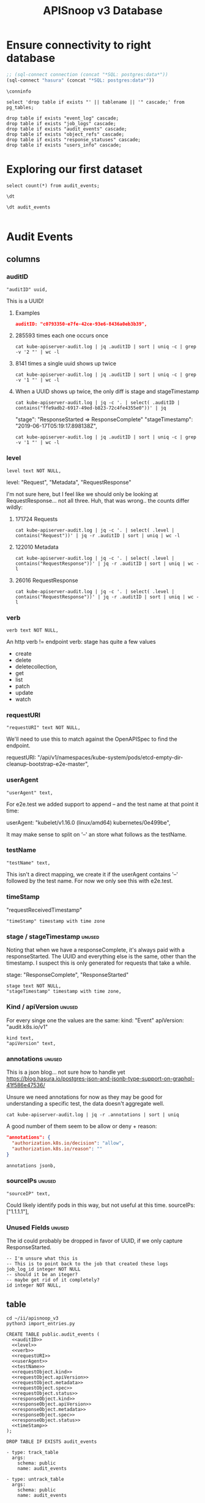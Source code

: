 #+TITLE: APISnoop v3 Database

* Ensure connectivity to right database

#+NAME: Start Postgresql Connection
#+BEGIN_SRC emacs-lisp :results silent
  ;; (sql-connect connection (concat "*SQL: postgres:data*"))
  (sql-connect "hasura" (concat "*SQL: postgres:data*"))
#+END_SRC

#+BEGIN_SRC sql-mode
  \conninfo
#+END_SRC

#+RESULTS:
: You are connected to database "data" as user "postgres" on host "172.17.0.1" at port "5432".
: SSL connection (protocol: TLSv1.3, cipher: TLS_AES_256_GCM_SHA384, bits: 256, compression: off)

#+BEGIN_SRC sql-mode
select 'drop table if exists "' || tablename || '" cascade;' from pg_tables;
#+END_SRC

#+BEGIN_SRC sql-mode
  drop table if exists "event_log" cascade;
  drop table if exists "job_logs" cascade;
  drop table if exists "audit_events" cascade;
  drop table if exists "object_refs" cascade;
  drop table if exists "response_statuses" cascade;
  drop table if exists "users_info" cascade;
#+END_SRC

#+RESULTS:
#+begin_example
NOTICE:  table "event_log" does not exist, skipping
DROP TABLE
NOTICE:  table "job_logs" does not exist, skipping
DROP TABLE
NOTICE:  table "audit_events" does not exist, skipping
DROP TABLE
NOTICE:  table "object_refs" does not exist, skipping
DROP TABLE
NOTICE:  table "response_statuses" does not exist, skipping
DROP TABLE
NOTICE:  table "users_info" does not exist, skipping
DROP TABLE
#+end_example
* Exploring our first dataset
#+BEGIN_SRC sql-mode
select count(*) from audit_events;
#+END_SRC

#+RESULTS:
#+begin_src sql-mode
 count  
--------
 301875
(1 row)

#+end_src

#+BEGIN_SRC sql-mode
\dt
#+END_SRC

#+RESULTS:
#+begin_src sql-mode
           List of relations
 Schema |     Name     | Type  | Owner 
--------+--------------+-------+-------
 public | audit_events | table | hh
(1 row)

#+end_src

#+BEGIN_SRC sql-mode
\dt audit_events

#+END_SRC

#+RESULTS:
#+begin_src sql-mode
           List of relations
 Schema |     Name     | Type  | Owner 
--------+--------------+-------+-------
 public | audit_events | table | hh
(1 row)

#+end_src

* Audit Events
** columns
*** auditID
#+NAME: auditID
#+BEGIN_SRC sql-mode
    "auditID" uuid,
#+END_SRC

This is a UUID!
**** Examples
#+BEGIN_SRC json
  auditID: "c0793350-e7fe-42ce-93e6-8436a0eb3b39",
#+END_SRC
**** 285593 times each one occurs once
#+BEGIN_SRC shell
cat kube-apiserver-audit.log | jq .auditID | sort | uniq -c | grep -v '2 "' | wc -l
#+END_SRC
**** 8141 times a single uuid shows up twice
#+BEGIN_SRC shell
cat kube-apiserver-audit.log | jq .auditID | sort | uniq -c | grep -v '1 "' | wc -l
#+END_SRC
**** When a UUID shows up twice, the only diff is stage and stageTimestamp
#+BEGIN_SRC shell
 cat kube-apiserver-audit.log | jq -c '. | select( .auditID | contains("ffe9adb2-6917-49ed-b823-72c4fe4355e0"))' | jq 
#+END_SRC

  "stage": "ResponseStarted => ResponseComplete"
  "stageTimestamp": "2019-06-17T05:19:17.898138Z",

#+BEGIN_SRC shell
cat kube-apiserver-audit.log | jq .auditID | sort | uniq -c | grep -v '1 "' | wc -l
#+END_SRC

*** level
#+NAME: level
#+BEGIN_SRC sql-mode
  level text NOT NULL,
#+END_SRC

level: "Request", "Metadata", "RequestResponse"

I'm not sure here, but I feel like we should only be looking at RequestResponse... not all three.
Huh, that was wrong.. the counts differ wildly:

**** 171724 Requests
#+BEGIN_SRC shell
cat kube-apiserver-audit.log | jq -c '. | select( .level | contains("Request"))' | jq -r .auditID | sort | uniq | wc -l
#+END_SRC
**** 122010 Metadata
#+BEGIN_SRC shell
cat kube-apiserver-audit.log | jq -c '. | select( .level | contains("RequestResponse"))' | jq -r .auditID | sort | uniq | wc -l
#+END_SRC

**** 26016 RequestResponse
#+BEGIN_SRC shell
cat kube-apiserver-audit.log | jq -c '. | select( .level | contains("RequestResponse"))' | jq -r .auditID | sort | uniq | wc -l
#+END_SRC

*** verb
#+NAME: verb
#+BEGIN_SRC sql-mode
  verb text NOT NULL,
#+END_SRC
An http verb != endpoint verb:
stage has quite a few values
- create
- delete
- deletecollection,
- get
- list
- patch
- update
- watch
*** requestURI
#+NAME: requestURI
#+BEGIN_SRC sql-mode
  "requestURI" text NOT NULL,
#+END_SRC

We'll need to use this to match against the OpenAPISpec to find the endpoint.

requestURI: "/api/v1/namespaces/kube-system/pods/etcd-empty-dir-cleanup-bootstrap-e2e-master",
*** userAgent
#+NAME: userAgent
#+BEGIN_SRC sql-mode
  "userAgent" text,
#+END_SRC
For e2e.test we added support to append -- and the test name at that point it time:

userAgent: "kubelet/v1.16.0 (linux/amd64) kubernetes/0e499be",

It may make sense to split on '--' an store what follows as the testName.
*** testName
#+NAME: testName
#+BEGIN_SRC sql-mode
  "testName" text,
#+END_SRC

This isn't a direct mapping, we create it if the userAgent contains '--' followed by the test name.
For now we only see this with e2e.test.
*** timeStamp
    "requestReceivedTimestamp"
#+NAME: timeStamp
#+BEGIN_SRC sql-mode
  "timeStamp" timestamp with time zone
#+END_SRC
*** stage / stageTimestamp                                           :unused:

Noting that when we have a responseComplete, it's always paid with a responseStarted.
The UUID and everything else is the same, other than the timestamp.
I suspect this is only generated for requests that take a while.

stage: "ResponseComplete", "ResponseStarted"
#+NAME: stage
#+BEGIN_SRC sql-mode
  stage text NOT NULL,
  "stageTimestamp" timestamp with time zone,
#+END_SRC
*** Kind / apiVersion                                                :unused:

For every singe one the values are the same:
kind: "Event"
apiVersion: "audit.k8s.io/v1"

#+NAME: kind
#+BEGIN_SRC sql-mode
  kind text,
  "apiVersion" text,
#+END_SRC
*** annotations                                                      :unused:

This is a json blog... not sure how to handle yet
https://blog.hasura.io/postgres-json-and-jsonb-type-support-on-graphql-41f586e47536/

Unsure we need annotations for now as they may be good for understanding a
specific test, the data doesn't aggregate well.

#+BEGIN_SRC shell
cat kube-apiserver-audit.log | jq -r .annotations | sort | uniq
#+END_SRC

A good number of them seem to be allow or deny + reason:

#+BEGIN_SRC json
  "annotations": {
    "authorization.k8s.io/decision": "allow",
    "authorization.k8s.io/reason": ""
  }
#+END_SRC

#+BEGIN_SRC sql-mode
  annotations jsonb,
#+END_SRC
*** sourceIPs                                                        :unused:
#+BEGIN_SRC sql-mode
  "sourceIP" text,
#+END_SRC

Could likely identify pods in this way, but not useful at this time.
sourceIPs: ["1.1.1.1"],
*** Unused Fields                                                    :unused:
The id could probably be dropped in favor of UUID, if we only capture ResponseStarted.
#+BEGIN_SRC sql-mode
  -- I'm unsure what this is
  -- This is to point back to the job that created these logs
  job_log_id integer NOT NULL
  -- should it be an iteger?
  -- maybe get rid of it completely?
  id integer NOT NULL,
#+END_SRC

** table


#+BEGIN_SRC tmate
  cd ~/ii/apisnoop_v3
  python3 import_entries.py
#+END_SRC

#+NAME: CREATE TABLE audit_events
#+BEGIN_SRC sql-mode :noweb yes :tangle ../hasura/migrations/10_table_audit_events.up.sql
  CREATE TABLE public.audit_events (
    <<auditID>>
    <<level>>
    <<verb>>
    <<requestURI>>
    <<userAgent>>
    <<testName>>
    <<requestObject.kind>>
    <<requestObject.apiVersion>>
    <<requestObject.metadata>>
    <<requestObject.spec>>
    <<requestObject.status>>
    <<responseObject.kind>>
    <<responseObject.apiVersion>>
    <<responseObject.metadata>>
    <<responseObject.spec>>
    <<responseObject.status>>
    <<timeStamp>>
  );
#+END_SRC

#+NAME: DROP TABLE audit_events
#+BEGIN_SRC sql-mode :noweb yes :tangle ../hasura/migrations/10_table_audit_events.down.sql
  DROP TABLE IF EXISTS audit_events
#+END_SRC

#+NAME: track_table audit_events
#+BEGIN_SRC sql-mode :noweb yes :tangle ../hasura/migrations/20_track_audit_events.up.yaml
- type: track_table
  args:
    schema: public
    name: audit_events
#+END_SRC

#+NAME: untrack_table audit_events
#+BEGIN_SRC sql-mode :noweb yes :tangle ../hasura/migrations/20_track_audit_events.down.yaml
- type: untrack_table
  args:
    schema: public
    name: audit_events
#+END_SRC

After creating the table, we have to go to the console:
http://localhost:8080/console/data/schema/public
And click on [Track All] or [Track] for the table.

I also tracked the following in network traffic, but have yet to execute them
via a directy grahpql query.

#+BEGIN_SRC shell :directory ~/apisnoop_v3
hasura init --endpoint http://localhost:8080/v1/graphql
export HASURA_GRAPHQL_ADMIN_SECRET=X
# --admin-secret "X"
#+END_SRC

#+RESULTS:
#+begin_EXAMPLE
#+end_EXAMPLE

#+NAME: add_existing_table_or_view
#+BEGIN_SRC graphql :tangle add_audit_events_to_hasura.graphql
{"type": "bulk",
 "args":[
   {"type":"add_existing_table_or_view",
    "args":{"name":"audit_events","schema":"public"}}]}
#+END_SRC

#+NAME: untrack_table
#+BEGIN_SRC graphql
{"type":"bulk",
 "args":[
   {"type":"untrack_table",
    "args":{"table":{"name":"audit_events","schema":"public"}}}]}
#+END_SRC

*** one big json blob
This has one column... event which is a jsonb.

#+BEGIN_SRC sql-mode
CREATE OR REPLACE VIEW "public"."events" AS 
 SELECT audit_events.auditID AS uuid,
    audit_events.level AS level,
    audit_events.verb AS verb,
    audit_events.requestURI AS uri,
    audit_events.userAgent AS useragent,
    audit_events.testName AS testName,
    -- ((audit_events.event -> 'requestObject'::text) ->> 'apiVersion'::text) AS apiversion,
    ((audit_events.event -> 'requestObject'::text) ->> 'kind'::text) AS kind,
    ((audit_events.event -> 'requestObject'::text) ->> 'metadata'::text) AS metadata,
    ((audit_events.event -> 'requestObject'::text) ->> 'spec'::text) AS spec,
    ((audit_events.event -> 'requestObject'::text) ->> 'status'::text) AS requeststatus,
    ((audit_events.event -> 'responseObject'::text) ->> 'status'::text) AS status,
    ((audit_events.event -> 'responseObject'::text) ->> 'kind'::text) AS responsekind,
    ((audit_events.event -> 'responseObject'::text) ->> 'metadata'::text) AS responsemetadata,
    ((audit_events.event -> 'responseObject'::text) ->> 'spec'::text) AS responsespec
   FROM audit_events;
#+END_SRC

#+RESULTS:
#+begin_src sql-mode
ERROR:  column audit_events.event does not exist
LINE 2:  SELECT (audit_events.event -> 'auditID'::text) AS uuid,
                 ^
#+end_src

** sequence

#+BEGIN_SRC sql-mode
CREATE SEQUENCE public.audit_events_id_seq
    AS integer
    START WITH 1
    INCREMENT BY 1
    NO MINVALUE
    NO MAXVALUE
    CACHE 1;
ALTER SEQUENCE public.audit_events_id_seq OWNED BY public.audit_events.id;
#+END_SRC

#+RESULTS:
: CREATE SEQUENCE
: ALTER SEQUENCE
** constraints

#+BEGIN_SRC sql-mode
ALTER TABLE ONLY public.audit_events
    ADD CONSTRAINT "audit_events_auditID_key" UNIQUE ("auditID");
ALTER TABLE ONLY public.audit_events
    ADD CONSTRAINT audit_events_pkey PRIMARY KEY (id);
#+END_SRC

#+RESULTS:
: ALTER TABLE
: ALTER TABLE

* Prow Job Artifacts

#+BEGIN_SRC python
  prow_something="prow.k8s.io"
  gcs_logs="https://storage.googleapis.com/kubernetes-jenkins/logs/"
  buckets = [
      "ci-kubernetes-e2e-gce-cos-k8sbeta-default",
      "ci-kubernetes-e2e-gce-cos-k8sstable1-default",
      "ci-kubernetes-e2e-gce-cos-k8sstable2-default",
      "ci-kubernetes-e2e-gce-cos-k8sstable3-default",
      "ci-kubernetes-e2e-gci-gce"
  ]
  bucket="ci-kubernetes-e2e-gci-gce"
  testgrid_history_url = gcs_logs + bucket + "/jobResultsCache.json"
  # look for latest_success
#+END_SRC

** table
#+BEGIN_SRC sql-mode
CREATE TABLE public.audit_session (
    version text NOT NULL,
    passed text NOT NULL,
    result text NOT NULL,
    infra_commit text NOT NULL,
    id integer NOT NULL,
    "timestamp" integer NOT NULL
);
#+END_SRC

#+RESULTS:
: CREATE TABLE

** sequence
#+BEGIN_SRC sql-mode
CREATE SEQUENCE public.job_log_id_seq
    AS integer
    START WITH 1
    INCREMENT BY 1
    NO MINVALUE
    NO MAXVALUE
    CACHE 1;
ALTER TABLE ONLY public.job_logs
    ALTER COLUMN id SET DEFAULT nextval('public.job_log_id_seq'::regclass);
#+END_SRC

#+RESULTS:

** primary key

#+BEGIN_SRC sql-mode
ALTER TABLE ONLY public.job_logs
    ADD CONSTRAINT job_log_pkey PRIMARY KEY (id);
#+END_SRC

#+RESULTS:
: ALTER TABLE

** force each audit_event to point reference a job_log
#+NAME: audit_events => job_logs
#+BEGIN_SRC sql-mode
ALTER TABLE ONLY public.audit_events
    ADD CONSTRAINT audit_events_job_log_id_fkey
    FOREIGN KEY (job_log_id)
    REFERENCES public.job_logs(id)
    ON UPDATE RESTRICT ON DELETE RESTRICT;
#+END_SRC

#+RESULTS: audit_events => job_logs
: ALTER TABLE

* Audit Session
** table
#+BEGIN_SRC sql-mode
CREATE TABLE public.audit_session (
    version text NOT NULL,
    passed text NOT NULL,
    result text NOT NULL,
    infra_commit text NOT NULL,
    id integer NOT NULL,
    "timestamp" integer NOT NULL
);
#+END_SRC

#+RESULTS:
: CREATE TABLE

** sequence
#+BEGIN_SRC sql-mode
CREATE SEQUENCE public.job_log_id_seq
    AS integer
    START WITH 1
    INCREMENT BY 1
    NO MINVALUE
    NO MAXVALUE
    CACHE 1;
ALTER TABLE ONLY public.job_logs
    ALTER COLUMN id SET DEFAULT nextval('public.job_log_id_seq'::regclass);
#+END_SRC

#+RESULTS:

** primary key

#+BEGIN_SRC sql-mode
ALTER TABLE ONLY public.job_logs
    ADD CONSTRAINT job_log_pkey PRIMARY KEY (id);
#+END_SRC

#+RESULTS:
: ALTER TABLE

** force each audit_event to point reference a job_log
#+NAME: audit_events => job_logs
#+BEGIN_SRC sql-mode
ALTER TABLE ONLY public.audit_events
    ADD CONSTRAINT audit_events_job_log_id_fkey
    FOREIGN KEY (job_log_id)
    REFERENCES public.job_logs(id)
    ON UPDATE RESTRICT ON DELETE RESTRICT;
#+END_SRC

#+RESULTS: audit_events => job_logs
: ALTER TABLE

* Job Logs
** table
#+BEGIN_SRC sql-mode
CREATE TABLE public.job_logs (
    version text NOT NULL,
    id integer NOT NULL,
    result text NOT NULL,
    passed text NOT NULL,
    job_version text NOT NULL,
    node_os_image text NOT NULL,
    infra_commit text NOT NULL,
    master_os_image text NOT NULL,
    pod text NOT NULL,
    revision text NOT NULL,
    "timestamp" integer NOT NULL
);
#+END_SRC

#+RESULTS:
: CREATE TABLE

** sequence
#+BEGIN_SRC sql-mode
CREATE SEQUENCE public.job_log_id_seq
    AS integer
    START WITH 1
    INCREMENT BY 1
    NO MINVALUE
    NO MAXVALUE
    CACHE 1;
ALTER TABLE ONLY public.job_logs
    ALTER COLUMN id SET DEFAULT nextval('public.job_log_id_seq'::regclass);
#+END_SRC

#+RESULTS:

** primary key

#+BEGIN_SRC sql-mode
ALTER TABLE ONLY public.job_logs
    ADD CONSTRAINT job_log_pkey PRIMARY KEY (id);
#+END_SRC

#+RESULTS:
: ALTER TABLE

** force each audit_event to point reference a job_log
#+NAME: audit_events => job_logs
#+BEGIN_SRC sql-mode
ALTER TABLE ONLY public.audit_events
    ADD CONSTRAINT audit_events_job_log_id_fkey
    FOREIGN KEY (job_log_id)
    REFERENCES public.job_logs(id)
    ON UPDATE RESTRICT ON DELETE RESTRICT;
#+END_SRC

#+RESULTS: audit_events => job_logs
: ALTER TABLE

* Object References
After looking at what is actually in the object references, I'm not sure it's
worth loading at this time.
** Example

#+BEGIN_SRC shell
cat kube-apiserver-audit.log | jq -c '. | select( .auditID | contains("65700178-2fb7-4ed9-a589-fd78ea9db2ae"))' | jq .
#+END_SRC

#+BEGIN_SRC json
  "objectRef": {
    "resource": "subjectaccessreviews",
    "apiGroup": "authorization.k8s.io",
    "apiVersion": "v1"
  },
#+END_SRC

** Data Set Inspection
*** apiGroup
 #+BEGIN_EXAMPLE
 admissionregistration.k8s.io
 apiextensions.k8s.io
 apiregistration.k8s.io
 apps
 authentication.k8s.io
 authorization.k8s.io
 autoscaling
 batch
 certificates.k8s.io
 coordination.k8s.io
 crd-publish-openapi-test-common-group.k8s.io
 crd-publish-openapi-test-empty.k8s.io
 crd-publish-openapi-test-foo.k8s.io
 crd-publish-openapi-test-multi-to-single-ver.k8s.io
 crd-publish-openapi-test-multi-ver.k8s.io
 crd-publish-openapi-test-waldo.k8s.io
 discovery-crd-test.k8s.io
 events.k8s.io
 extensions
 kubectl-crd-test.k8s.io
 metrics.k8s.io
 mygroup.example.com
 networking.k8s.io
 node.k8s.io
 null
 policy
 rbac.authorization.k8s.io
 resourcequota-crd-test.k8s.io
 scalingpolicy.kope.io
 scheduling.k8s.io
 settings.k8s.io
 snapshot.storage.k8s.io
 stable.example.com
 storage.k8s.io
 wardle.k8s.io
 webhook-crd-test.k8s.io
 webhook-multiversion-crd-test.k8s.io
 #+END_EXAMPLE

*** apiVersion
 #+BEGIN_EXAMPLE
 null
 v1
 v1alpha1
 v1beta1
 v2
 v2alpha1
 v3
 v4
 v5
 v6
 #+END_EXAMPLE

*** resource
 #+BEGIN_EXAMPLE
 apiservices
 certificatesigningrequests
 clusterrolebindings
 clusterroles
 componentstatuses
 configmaps
 controllerrevisions
 cronjobs
 csidrivers
 csinodes
 customresourcedefinitions
 daemonsets
 deployments
 e2e-test-crd-publish-openapi-1705-crds
 e2e-test-crd-publish-openapi-2576-crds
 e2e-test-crd-publish-openapi-3791-crds
 e2e-test-crd-publish-openapi-3893-crds
 e2e-test-crd-publish-openapi-4783-crds
 e2e-test-crd-publish-openapi-5430-crds
 e2e-test-crd-publish-openapi-9211-crds
 e2e-test-crd-publish-openapi-9322-crds
 e2e-test-crd-publish-openapi-9371-crds
 e2e-test-crd-publish-openapi-9757-crds
 e2e-test-crd-publish-openapi-9845-crds
 e2e-test-crd-webhook-1243-crds
 e2e-test-crd-webhook-4913-crds
 e2e-test-discovery-422-crds
 e2e-test-kubectl-2997-crds
 e2e-test-kubectl-6759-crds
 e2e-test-kubectl-8022-crds
 e2e-test-resourcequota-7776-crds
 e2e-test-webhook-5821-crds
 e2e-test-webhook-5890-crds
 e2e-test-webhook-7340-crds
 e2e-test-webhook-9447-crds
 endpoints
 events
 flunders
 foo9n5qhas
 fookfwthas
 foox9nb8as
 horizontalpodautoscalers
 ingresses
 jobs
 leases
 limitranges
 mutatingwebhookconfigurations
 namespaces
 networkpolicies
 nodes
 noxus
 null
 persistentvolumeclaims
 persistentvolumes
 poddisruptionbudgets
 podpresets
 pods
 podsecuritypolicies
 podtemplates
 priorityclasses
 replicasets
 replicationcontrollers
 resourcequotas
 rolebindings
 roles
 runtimeclasses
 scalingpolicies
 secrets
 selfsubjectaccessreviews
 serviceaccounts
 services
 statefulsets
 storageclasses
 subjectaccessreviews
 tokenreviews
 validatingwebhookconfigurations
 volumeattachments
 volumesnapshotclasses
 volumesnapshotcontents
 volumesnapshots
 #+END_EXAMPLE

*** subresource
 #+BEGIN_EXAMPLE
 approval
 attach
 binding
 eviction
 exec
 finalize
 log
 null
 portforward
 proxy
 rollback
 scale
 status
 token
 #+END_EXAMPLE

** table
#+BEGIN_SRC sql-mode
CREATE TABLE public.object_refs (
    id integer NOT NULL,
    audit_event_id integer NOT NULL,
    resource text,
    namespace text,
    name text,
    "apiVersion" text,
    "apiGroup" text
);
#+END_SRC

#+RESULTS:
: CREATE TABLE

** sequence
#+BEGIN_SRC sql-mode
CREATE SEQUENCE public.object_refs_id_seq
    AS integer
    START WITH 1
    INCREMENT BY 1
    NO MINVALUE
    NO MAXVALUE
    CACHE 1;
ALTER SEQUENCE public.object_refs_id_seq
    OWNED BY public.object_refs.id;
ALTER TABLE ONLY public.object_refs
    ALTER COLUMN id SET DEFAULT nextval('public.object_refs_id_seq'::regclass);
#+END_SRC

#+RESULTS:
: CREATE SEQUENCE
: ALTER SEQUENCE
: ALTER TABLE

** keys
#+BEGIN_SRC sql-mode
ALTER TABLE ONLY public.object_refs
    ADD CONSTRAINT object_refs_pkey PRIMARY KEY (id);
ALTER TABLE ONLY public.object_refs
    ADD CONSTRAINT object_refs_audit_event_id_fkey
    FOREIGN KEY (audit_event_id)
    REFERENCES public.audit_events(id)
    ON UPDATE RESTRICT ON DELETE RESTRICT;
#+END_SRC

#+RESULTS:
: ALTER TABLE

* requestObjects
** columns
*** requestKind
#+NAME: requestObject.kind
#+BEGIN_SRC sql-mode
    requestKind text NOT NULL,
#+END_SRC

**** Examples
#+BEGIN_SRC json
"requestObject": {
    "kind": "SubjectAccessReview",
#+END_SRC

#+BEGIN_SRC shell
cat kube-apiserver-audit.log | jq  -r .requestObject.kind | sort | uniq > kinds.txt
cat kube-apiserver-audit.log | jq  -r .responseObject.kind | sort | uniq > rkinds.txt
diff kinds.txt rkinds.txt
#+END_SRC

Only requestObjects include Binding, DeleteOptions, and DeploymentRollback
Only responsesObjects include Status and TokenRequest

#+BEGIN_SRC diff
2d1
< Binding
12d10
< DeleteOptions
14d11
< DeploymentRollback
39a37
> Status
41a40
> TokenRequest
#+END_SRC

*** requestApiVersion
#+NAME: requestObject.apiVersion
#+BEGIN_SRC sql-mode
  requestApiVersion text NOT NULL,
#+END_SRC
Might be tied to level = request, response etc
**** examples
#+BEGIN_SRC json
"requestObject": {
    "apiVersion": "authorization.k8s.io/v1",
#+END_SRC

I'm not sure here, but I feel like we should only be looking at RequestResponse... not all three.
Huh, that was wrong.. the counts differ wildly:

*** requestMeta
#+NAME: requestObject.metadata
#+BEGIN_SRC sql-mode
  requestMeta jsonb NOT NULL,
#+END_SRC
**** examples
#+BEGIN_SRC json
"requestObject": {
    "metadata": {
      "creationTimestamp": null
    },
#+END_SRC
*** requestSpec
#+NAME: requestObject.spec
#+BEGIN_SRC sql-mode
  requestSpec jsonb NOT NULL,
#+END_SRC
**** examples
#+BEGIN_SRC json
"requestObject": {
    "spec": {
      "resourceAttributes": {
        "namespace": "kubernetes-dashboard-6069",
        "verb": "use",
        "group": "extensions",
        "resource": "podsecuritypolicies",
        "name": "e2e-test-privileged-psp"
      },
      "user": "system:serviceaccount:kubernetes-dashboard-6069:default"
    },
#+END_SRC
*** requestStatus
#+NAME: requestObject.status
#+BEGIN_SRC sql-mode
  requestStatus jsonb NOT NULL,
#+END_SRC
**** examples
#+BEGIN_SRC json
  "responseObject": {
    "status": {
      "allowed": true,
      "reason": "RBAC: allowed by RoleBinding \"kubernetes-dashboard-6069--e2e-test-privileged-psp/kubernetes-dashboard-6069\" of ClusterRole \"e2e-test-privileged-psp\" to ServiceAccount \"default/kubernetes-dashboard-6069\""
    }
#+END_SRC

** table

From https://kubernetes.io/docs/reference/generated/kubernetes-api/v1.15/

#+BEGIN_EXAMPLE
Resource objects typically have 3 components:

Resource ObjectMeta: This is metadata about the resource, such as its name, type, api version, annotations, and labels. This contains fields that maybe updated both by the end user and the system (e.g. annotations).

ResourceSpec: This is defined by the user and describes the desired state of system. Fill this in when creating or updating an object.

ResourceStatus: This is filled in by the server and reports the current state of the system. In most cases, users don't need to change this.
#+END_EXAMPLE



These have more information
#+BEGIN_SRC json
"requestObject": {
    "kind": "SubjectAccessReview",
    "apiVersion": "authorization.k8s.io/v1",
    "metadata": {
      "creationTimestamp": null
    },
    "spec": {
      "resourceAttributes": {
        "namespace": "kubernetes-dashboard-6069",
        "verb": "use",
        "group": "extensions",
        "resource": "podsecuritypolicies",
        "name": "e2e-test-privileged-psp"
      },
      "user": "system:serviceaccount:kubernetes-dashboard-6069:default"
    },
    "status": {
      "allowed": false
    }
  },
#+END_SRC

* responseObjects
** columns
*** responseKind
#+NAME: responseObject.kind
#+BEGIN_SRC sql-mode
    responseKind text NOT NULL,
#+END_SRC

**** Examples
#+BEGIN_SRC json
"responseObject": {
    "kind": "SubjectAccessReview",
#+END_SRC

#+BEGIN_SRC shell
cat kube-apiserver-audit.log | jq  -r .responseObject.kind | sort | uniq > kinds.txt
cat kube-apiserver-audit.log | jq  -r .responseObject.kind | sort | uniq > rkinds.txt
diff kinds.txt rkinds.txt
#+END_SRC

Only responseObjects include Binding, DeleteOptions, and DeploymentRollback
Only responsesObjects include Status and TokenResponse

#+BEGIN_SRC diff
2d1
< Binding
12d10
< DeleteOptions
14d11
< DeploymentRollback
39a37
> Status
41a40
> TokenResponse
#+END_SRC

*** responseApiVersion
#+NAME: responseObject.apiVersion
#+BEGIN_SRC sql-mode
  responseApiVersion text NOT NULL,
#+END_SRC
Might be tied to level = response, response etc
**** examples
#+BEGIN_SRC json
"responseObject": {
    "apiVersion": "authorization.k8s.io/v1",
#+END_SRC

I'm not sure here, but I feel like we should only be looking at ResponseResponse... not all three.
Huh, that was wrong.. the counts differ wildly:

*** responseMeta
#+NAME: responseObject.metadata
#+BEGIN_SRC sql-mode
  responseMeta jsonb NOT NULL,
#+END_SRC
**** examples
#+BEGIN_SRC json
"responseObject": {
    "metadata": {
      "creationTimestamp": null
    },
#+END_SRC
*** responseSpec
#+NAME: responseObject.spec
#+BEGIN_SRC sql-mode
  responseSpec jsonb NOT NULL,
#+END_SRC
**** examples
#+BEGIN_SRC json
"responseObject": {
    "spec": {
      "resourceAttributes": {
        "namespace": "kubernetes-dashboard-6069",
        "verb": "use",
        "group": "extensions",
        "resource": "podsecuritypolicies",
        "name": "e2e-test-privileged-psp"
      },
      "user": "system:serviceaccount:kubernetes-dashboard-6069:default"
    },
#+END_SRC
*** responseStatus
#+NAME: responseObject.status
#+BEGIN_SRC sql-mode
  responseStatus jsonb NOT NULL,
#+END_SRC
**** examples
#+BEGIN_SRC json
  "responseObject": {
    "status": {
      "allowed": true,
      "reason": "RBAC: allowed by RoleBinding \"kubernetes-dashboard-6069--e2e-test-privileged-psp/kubernetes-dashboard-6069\" of ClusterRole \"e2e-test-privileged-psp\" to ServiceAccount \"default/kubernetes-dashboard-6069\""
    }
#+END_SRC

** Notes
#+BEGIN_SRC json
  "responseObject": {
    "kind": "SubjectAccessReview",
    "apiVersion": "authorization.k8s.io/v1",
    "metadata": {
      "creationTimestamp": null
    },
    "spec": {
      "resourceAttributes": {
        "namespace": "kubernetes-dashboard-6069",
        "verb": "use",
        "group": "extensions",
        "resource": "podsecuritypolicies",
        "name": "e2e-test-privileged-psp"
      },
      "user": "system:serviceaccount:kubernetes-dashboard-6069:default"
    },
    "status": {
      "allowed": true,
      "reason": "RBAC: allowed by RoleBinding \"kubernetes-dashboard-6069--e2e-test-privileged-psp/kubernetes-dashboard-6069\" of ClusterRole \"e2e-test-privileged-psp\" to ServiceAccount \"default/kubernetes-dashboard-6069\""
    }
  },
#+END_SRC

* Response Statuses
Not useful for analytics
** Data Set Inspection
#+BEGIN_SRC json
{
  "metadata": {},
  "status": "Failure",
  "reason": "Forbidden",
  "code": 403
}
{
  "metadata": {},
  "code": 200
}
{
  "metadata": {},
  "code": 201
}
{
  "metadata": {},
  "status": "Failure",
  "reason": "NotFound",
  "code": 404
}
#+END_SRC

** table
#+BEGIN_SRC sql-mode
CREATE TABLE public.response_statuses (
    metadata json NOT NULL,
    status text,
    reason text,
    id integer NOT NULL,
    audit_event_id integer NOT NULL,
    code integer
);
#+END_SRC

#+RESULTS:
: CREATE TABLE

** sequences

#+BEGIN_SRC sql-mode
CREATE SEQUENCE public.response_statuses_id_seq
    AS integer
    START WITH 1
    INCREMENT BY 1
    NO MINVALUE
    NO MAXVALUE
    CACHE 1;

ALTER SEQUENCE public.response_statuses_id_seq
    OWNED BY public.response_statuses.id;
ALTER TABLE ONLY public.response_statuses
    ALTER COLUMN id SET DEFAULT nextval('public.response_statuses_id_seq'::regclass);
#+END_SRC

#+RESULTS:
: CREATE SEQUENCE
: ALTER SEQUENCE

** keys

#+BEGIN_SRC sql-mode
ALTER TABLE ONLY public.response_statuses
    ADD CONSTRAINT response_statuses_pkey PRIMARY KEY (id);
ALTER TABLE ONLY public.response_statuses
    ADD CONSTRAINT response_statuses_audit_event_id_fkey
    FOREIGN KEY (audit_event_id)
    REFERENCES public.audit_events(id)
    ON UPDATE RESTRICT ON DELETE RESTRICT;
#+END_SRC

#+RESULTS:
: ALTER TABLE

* Users

Not sure we need this at this time:

#+BEGIN_SRC shell :eval never
cat kube-apiserver-audit.log | jq -r .user | sort | uniq
#+END_SRC


** table
#+BEGIN_SRC sql-mode
CREATE TABLE public.users_info (
    id integer NOT NULL,
    username text NOT NULL,
    groups json NOT NULL,
    audit_event_id integer NOT NULL
);
#+END_SRC

#+RESULTS:
: CREATE TABLE

** sequence

#+BEGIN_SRC sql-mode
CREATE SEQUENCE public.user_info_id_seq
    AS integer
    START WITH 1
    INCREMENT BY 1
    NO MINVALUE
    NO MAXVALUE
    CACHE 1;
ALTER SEQUENCE public.user_info_id_seq OWNED BY public.users_info.id;
ALTER TABLE ONLY public.users_info
    ALTER COLUMN id SET DEFAULT nextval('public.user_info_id_seq'::regclass);
#+END_SRC

#+RESULTS:
: CREATE SEQUENCE
: ALTER SEQUENCE
: ALTER TABLE

** keys

#+BEGIN_SRC sql-mode
ALTER TABLE ONLY public.users_info ADD
    CONSTRAINT user_info_pkey PRIMARY KEY (id);
ALTER TABLE ONLY public.users_info ADD
    CONSTRAINT user_info_audit_event_id_fkey
    FOREIGN KEY (audit_event_id)
    REFERENCES public.audit_events(id)
    ON UPDATE RESTRICT ON DELETE RESTRICT;
#+END_SRC

#+RESULTS:
: ALTER TABLE

* Footnotes

# eval: (sql-connect connection (concat "*SQL: postgres:" connection "*"))
# sql-connection-alist: ((hasura (sql-product 'postgres) (sql-user "ygrrlqaucoxunc") (sql-database "d5a2ppmichmu74") (sql-port 5432) (sql-server "ec2-174-129-227-205.compute-1.amazonaws.com")))

# eval: (require 'ob-sql-mode)
# org-babel-load-languages: ((sql-mode . t)(sql . t)(tmate . t))
# org-babel-default-header-args:sql-mode: ((:product . "postgres")(:session . "data"))
# sql-connection-alist: ((hasura (sql-product 'postgres) (sql-user "postgres") (sql-database "data") (sql-port 5432) (sql-server "172.17.0.1")))
# connection: "hasura"
# sql-postgres-options: ("-P" "pager=off" "--no-password")

# Local Variables:
# End:


